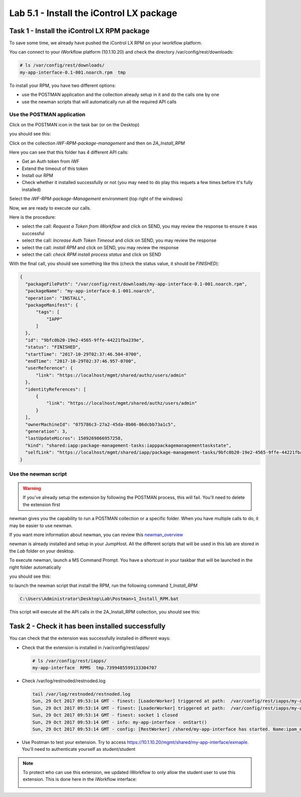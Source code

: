 Lab 5.1 - Install the iControl LX package
-----------------------------------------

Task 1 - Install the iControl LX RPM package
^^^^^^^^^^^^^^^^^^^^^^^^^^^^^^^^^^^^^^^^^^^^

To save some time, we already have pushed the iControl LX RPM on your iworkflow platform.

You can connect to your iWorkflow platform (10.1.10.20) and check the directory /var/config/rest/downloads:

.. code::

  # ls /var/config/rest/downloads/
  my-app-interface-0.1-001.noarch.rpm  tmp


To install your RPM, you have two different options:

* use the POSTMAN application and the collection already setup in it and do the calls one by one
* use the newman scripts that will automatically run all the required API calls

Use the POSTMAN application
"""""""""""""""""""""""""""

Click on the POSTMAN icon in the task bar (or on the Desktop)

.. image:: ../../_static/class1/module5/lab1-image001.png
    :align: center

you should see this:

.. image:: ../../_static/class1/module5/lab1-image002.png
    :align: center
    :scale: 50%

Click on the collection `iWF-RPM-package-management` and then on `2A_Install_RPM`

.. image:: ../../_static/class1/module5/lab1-image003.png
    :align: center
    :scale: 50%

Here you can see that this folder has 4 different API calls:

* Get an Auth token from iWF
* Extend the timeout of this token
* Install our RPM
* Check whether it installed successfully or not (you may need to do play this requets a few times before it's fully installed)

Select the `iWF-RPM-package-Management` environment (top right of the windows)

.. image:: ../../_static/class1/module5/lab1-image004.png
    :align: center
    :scale: 50%

Now, we are ready to execute our calls.

Here is the procedure:

* select the call: `Request a Token from iWorkflow` and click on SEND, you may review the response to ensure it was successful
* select the call: `Increase Auth Token Timeout` and click on SEND, you may review the response
* select the call: `install RPM` and click on SEND, you may review the response
* select the call: `check RPM install process status` and click on SEND

With the final call, you should see something like this (check the status value, it should be *FINISHED*):

.. code::

  {
    "packageFilePath": "/var/config/rest/downloads/my-app-interface-0.1-001.noarch.rpm",
    "packageName": "my-app-interface-0.1-001.noarch",
    "operation": "INSTALL",
    "packageManifest": {
        "tags": [
            "IAPP"
        ]
    },
    "id": "9bfc0b20-19e2-4565-9ffe-44221fba239e",
    "status": "FINISHED",
    "startTime": "2017-10-29T02:37:46.504-0700",
    "endTime": "2017-10-29T02:37:46.957-0700",
    "userReference": {
        "link": "https://localhost/mgmt/shared/authz/users/admin"
    },
    "identityReferences": [
        {
            "link": "https://localhost/mgmt/shared/authz/users/admin"
        }
    ],
    "ownerMachineId": "075786c3-27a2-45da-8b06-86dcbb73a1c5",
    "generation": 3,
    "lastUpdateMicros": 1509269866957258,
    "kind": "shared:iapp:package-management-tasks:iapppackagemanagementtaskstate",
    "selfLink": "https://localhost/mgmt/shared/iapp/package-management-tasks/9bfc0b20-19e2-4565-9ffe-44221fba239e"
  }


Use the newman script
"""""""""""""""""""""

.. warning::

  If you've already setup the extension by following the POSTMAN process, this will fail. You'll need to delete the extension first

newman gives you the capability to run a POSTMAN collection or a specific folder. When you have multiple calls to do, it may be easier to use newman.

If you want more information about newman, you can review this `newman_overview`_

.. _newman_overview: https://www.getpostman.com/docs/postman/collection_runs/command_line_integration_with_newman

newman is already installed and setup in your JumpHost. All the different scripts that will be used in this lab are stored in the `Lab` folder on your desktop.

To execute newman, launch a MS Command Prompt. You have a shortcust in your taskbar that will be launched in the right folder automatically

.. image:: ../../_static/class1/module5/lab1-image005.png
    :align: center

you should see this:

.. image:: ../../_static/class1/module5/lab1-image006.png
    :align: center
    :scale: 50%

to launch the newman script that install the RPM, run the following command `1_Install_RPM`

.. code::

  C:\Users\Administrator\Desktop\Lab\Postman>1_Install_RPM.bat

This script will execute all the API calls in the 2A_Install_RPM collection, you should see this:

.. image:: ../../_static/class1/module5/lab1-image007.png
    :align: center
    :scale: 50%


Task 2 -  Check it has been installed successfully
^^^^^^^^^^^^^^^^^^^^^^^^^^^^^^^^^^^^^^^^^^^^^^^^^^

You can check that the extension was successfully installed in different ways:

* Check that the extension is installed in /var/config/rest/iapps/

  .. code::

     # ls /var/config/rest/iapps/
     my-app-interface  RPMS  tmp.7399485599133304707

* Check /var/log/restnoded/restnoded.log

  .. code::

     tail /var/log/restnoded/restnoded.log
     Sun, 29 Oct 2017 09:53:14 GMT - finest: [LoaderWorker] triggered at path:  /var/config/rest/iapps/my-app-interface/nodejs
     Sun, 29 Oct 2017 09:53:14 GMT - finest: [LoaderWorker] triggered at path:  /var/config/rest/iapps/my-app-interface/nodejs/ictrl-app-interface-ConfigProcessor.js
     Sun, 29 Oct 2017 09:53:14 GMT - finest: socket 1 closed
     Sun, 29 Oct 2017 09:53:14 GMT - info: my-app-interface - onStart()
     Sun, 29 Oct 2017 09:53:14 GMT - config: [RestWorker] /shared/my-app-interface has started. Name:ipam_extension

* Use Postman to test your extension. Try to access https://10.1.10.20/mgmt/shared/my-app-interface/exmaple. You'll need to authenticate yourself as student/student


.. note::

  To protect who can use this extension, we updated iWorkflow to only allow the student user to use this extension. This is done here in the iWorkflow interface:

  .. image:: ../../_static/class1/module5/lab1-image008.png
    :align: center
    :scale: 50%
